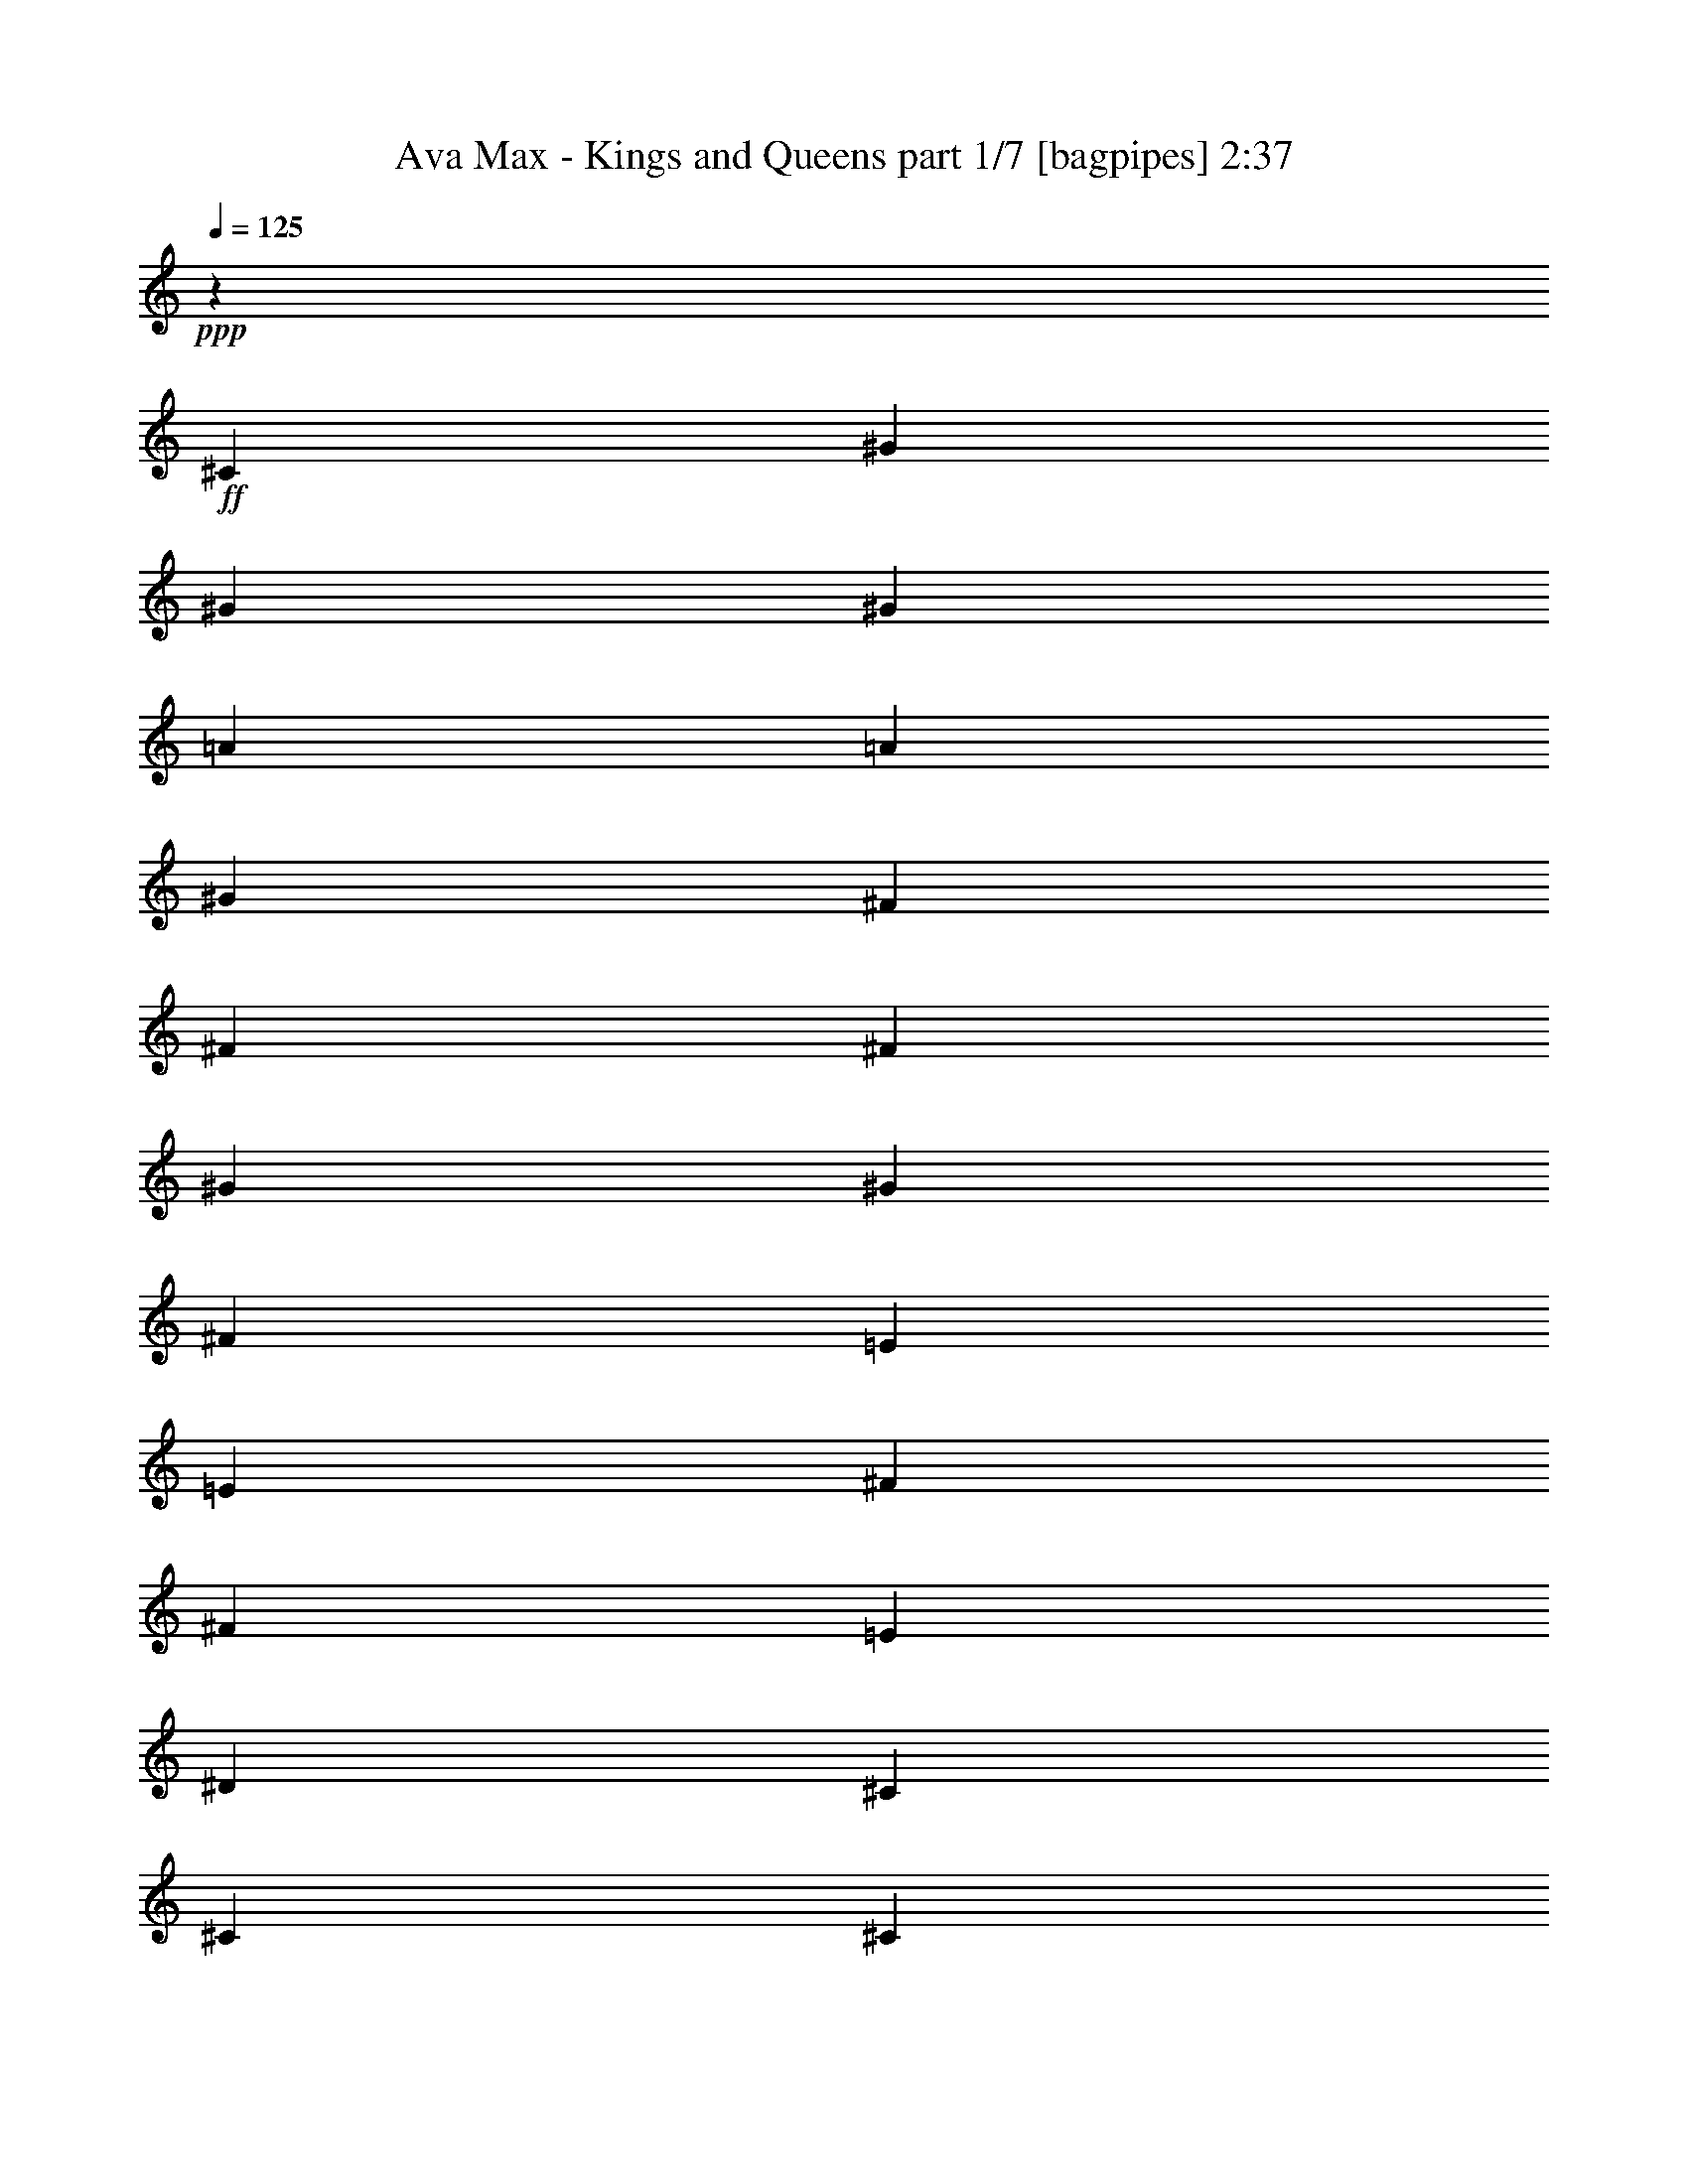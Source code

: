 % Produced with Bruzo's Transcoding Environment
% Transcribed by  Bruzo

X:1
T:  Ava Max - Kings and Queens part 1/7 [bagpipes] 2:37
Z: Transcribed with BruTE 64
L: 1/4
Q: 125
K: C
+ppp+
z1923/8000
+ff+
[^C1837/4000]
[^G3923/8000]
[^G981/2000]
[^G3673/8000]
[=A1177/800]
[=A1837/4000]
[^G3923/8000]
[^F981/2000]
[^F3673/8000]
[^F981/2000]
[^G36/25]
[^G3923/8000]
[^F1837/4000]
[=E7847/8000]
[=E7597/8000]
[^F3923/4000]
[^F7597/8000]
[=E981/2000]
[^D3673/8000]
[^C981/2000]
[^C15443/8000]
[^C981/2000]
[^G3673/8000]
[^G981/2000]
[^G3923/8000]
[=A36/25]
[=A1837/4000]
[=A3923/8000]
[=B981/2000]
[=B3923/8000]
[^F1837/4000]
[^G36/25]
[^G3923/8000]
[^F981/2000]
[=E7597/8000]
[=E7597/8000]
[^F3923/4000]
[^F7597/8000]
[=E981/2000]
[^D3923/8000]
[^C11521/8000]
[^C3673/8000]
[^C3923/8000]
[^C981/2000]
[^G3673/8000]
[^C97/200]
z3967/8000
[^C981/2000]
[^G3673/8000]
[^C3923/8000]
[^C981/2000]
[^G3673/8000]
[^F7847/8000]
[^F1837/4000]
[^G3923/8000]
[^G/8]
z6597/8000
[^C3923/8000]
[^C981/2000]
[^G3923/8000]
[^C721/1600]
z499/1000
[^C981/2000]
[^G3673/8000]
[^C3923/8000]
[^C981/2000]
[^G3673/8000]
[^F981/2000]
[^F3923/8000]
[^G981/2000]
[^D3673/8000]
[=E3861/2000]
[=B3923/8000]
[=A1837/4000]
[^G3923/8000]
[=A981/2000]
[^G1961/8000]
[^F1837/4000]
[=E1177/1600]
[^C3923/8000]
[=B1837/4000]
[=A3923/8000]
[^G981/2000]
[=A3673/8000]
[^G981/4000]
[^F3923/8000]
[=E1127/1600]
[^C981/2000]
[=B3923/8000]
[=A1837/4000]
[^G3923/8000]
[=A981/2000]
[^G1127/1600]
[=E1177/1600]
[^F3923/8000]
[^F15091/8000]
z2013/4000
[^G981/2000]
[=B3673/8000]
[^c3877/8000]
z11567/8000
[=E3923/8000]
[=B981/2000]
[=B3673/8000]
[=B981/2000]
[=B3923/8000]
[=B1837/4000]
[=B3923/8000]
[=B981/2000]
[^c3923/8000]
[^G7597/8000]
[=E301/320]
z1449/1000
[=E3923/8000]
[=B981/2000]
[=B3673/8000]
[=B981/2000]
[=B3923/8000]
[=B981/2000]
[=B3673/8000]
[=B981/2000]
[^c3923/8000]
[^G7597/8000]
[=E15/16]
z11617/8000
[=E3923/8000]
[=B981/2000]
[=A3923/8000]
[^G1837/4000]
[=A3923/8000]
[^G981/2000]
[=E3673/8000]
[=E981/2000]
[^C3923/8000]
[=B,7597/8000]
[^F3861/2000]
[=E3923/8000]
[^F3673/8000]
[=B981/2000]
[=A3923/8000]
[^G1837/4000]
[=A3923/8000]
[^G981/4000]
[=E3923/8000]
[=E1837/4000]
[^F981/4000]
[^G3923/8000]
[^G36/25]
[^C981/2000]
[^G3673/8000]
[^G981/2000]
[^G3923/8000]
[=A36/25]
[=A1837/4000]
[^G3923/8000]
[^F981/2000]
[^F3923/8000]
[^F3673/8000]
[^G11521/8000]
[^G3923/8000]
[^F981/2000]
[=E7597/8000]
[=E1899/2000]
[^F7847/8000]
[^F7597/8000]
[=E981/2000]
[^D3923/8000]
[^C3673/8000]
[^C3861/2000]
[^C981/2000]
[^G3673/8000]
[^G981/2000]
[^G3923/8000]
[=A36/25]
[=A981/2000]
[=A3673/8000]
[=B981/2000]
[=B3923/8000]
[^F3673/8000]
[^G11521/8000]
[^G3923/8000]
[^F981/2000]
[=E7597/8000]
[=E3923/4000]
[^F7597/8000]
[^F7597/8000]
[=E981/2000]
[^D3923/8000]
[^C36/25]
+mp+
[^C981/2000]
[^C3673/8000]
[^C981/2000]
[^G3923/8000]
[^C179/400]
z4017/8000
[^C3923/8000]
[^G1837/4000]
[^C3923/8000]
[^C981/2000]
[^G3923/8000]
[^F7597/8000]
[^F3923/8000]
[^G1837/4000]
[^G/8]
z6847/8000
[^C3673/8000]
[^C981/2000]
[^G3923/8000]
[^C711/1600]
z2021/4000
[^C3923/8000]
[^G981/2000]
[^C3673/8000]
[^C981/2000]
[^G3923/8000]
[^F1837/4000]
[^F3923/8000]
[^G3923/8000]
[^D1837/4000]
[=E15397/8000]
z11567/8000
+ff+
[=E3923/8000]
[=B981/2000]
[=B3673/8000]
[=B981/2000]
[=B3923/8000]
[=B1837/4000]
[=B3923/8000]
[=B3923/8000]
[^c981/2000]
[^G7597/8000]
[=E301/320]
z1449/1000
[=E3923/8000]
[=B981/2000]
[=B3673/8000]
[=B981/2000]
[=B3923/8000]
[=B981/2000]
[=B3673/8000]
[=B3923/8000]
[^c981/2000]
[^G7597/8000]
[=E15/16]
z11617/8000
[=E3923/8000]
[=B981/2000]
[=A3923/8000]
[^G1837/4000]
[=A3923/8000]
[^G3923/8000]
[=E1837/4000]
[=E3923/8000]
[^C981/2000]
[=B,7597/8000]
[^F15443/8000]
[=E981/2000]
[^F3673/8000]
[=B981/2000]
[=A3923/8000]
[^G1837/4000]
[=A3923/8000]
[=E981/4000]
[=E3923/8000]
[^F1837/4000]
[^F1961/8000]
[=A981/2000]
[^G46081/8000]
[^F3861/1000]
[=E1899/2000]
[=E7597/8000]
[^F7847/8000]
[^F7597/8000]
[=E3923/8000]
[^D981/2000]
[^C3673/8000]
[^C3861/2000]
[^C981/2000]
[^G3673/8000]
[^G3923/8000]
[^G981/2000]
[=A36/25]
[=A981/2000]
[=A3673/8000]
[=B3923/8000]
[=B981/2000]
[^F3673/8000]
[^G11521/8000]
[^G3923/8000]
[^F3923/8000]
[=E7597/8000]
[=E7847/8000]
[^F7597/8000]
[^F7597/8000]
[=E3923/8000]
[^D981/2000]
[^C3923/8000]
[^C11621/8000]
z8
z8
z8
z8
z19/100
+mp+
[^F3923/8000]
[^F1837/4000]
[^F3923/8000]
[^F981/2000]
[^F3923/8000]
[^F3673/8000]
[^G981/2000]
[^F3923/8000]
[=E1837/4000]
[=E3923/8000]
[=E937/1000]
z3109/1600
[^G3923/8000]
[^G981/2000]
[^G3673/8000]
[^G981/2000]
[^G3923/8000]
[^G3673/8000]
[=A981/2000]
[^G3923/8000]
[^F1837/4000]
[=E3923/8000]
[^D7971/8000]
z71/160
[=E3923/8000]
[^F4027/8000]
z357/800
[^F3923/8000]
[^F981/2000]
[^F3673/8000]
[^F981/2000]
[^F3923/8000]
[^F3673/8000]
[^G981/2000]
[^F3923/8000]
[=E981/2000]
[=E3673/8000]
[=E3973/4000]
z3019/1600
[^G3923/8000]
[^G981/2000]
[^G3673/8000]
[^G981/2000]
[^F3923/8000]
[=E3923/8000]
[^F1837/4000]
[^G36/25]
[=A981/2000]
[^G36/25]
[=A3923/8000]
[^G11521/8000]
[=A3923/8000]
[^G7597/8000]
[=B7597/8000]
[^c30887/8000]
[=B3861/2000]
[=B36/25]
[^c1837/4000]
[=B30891/8000]
z337/100
+ff+
[^C981/2000]
[^G3673/8000]
[^G981/2000]
[=B3923/8000]
[=A36/25]
[=A1837/4000]
[=A3923/8000]
[=B981/2000]
[^c3673/8000]
[^F981/2000]
[^G36/25]
[^G3923/8000]
[^F981/2000]
[=E7597/8000]
[=E7597/8000]
[^F3923/4000]
[^F7597/8000]
[=E981/2000]
[^D3923/8000]
[^C1837/4000]
[^C11433/8000]
z3967/4000
[=E7597/8000]
[^F3923/8000]
[^G981/2000]
[^C1899/2000]
[^D981/2000]
[^D36/25]
[^G1837/4000]
[^F3923/8000]
[^G7597/8000]
[=B,3923/8000]
[^C11521/8000]
[^C3923/8000]
[=B,981/2000]
[=A,15193/8000]
[^G981/2000]
[^F3923/8000]
[=B,1837/4000]
[^C19367/8000]
[=E7597/8000]
[^F3923/8000]
[^G3923/8000]
[^C7597/8000]
[^D981/2000]
[^D36/25]
[^G981/2000]
[^F3673/8000]
[^G7847/8000]
[=B,3673/8000]
[^C11521/8000]
[^C3923/8000]
[=B,3923/8000]
[=A,3861/2000]
[^G1837/4000]
[^F3923/8000]
[=B,981/2000]
[^C19083/8000]
z13/2

X:2
T:  Ava Max - Kings and Queens part 2/7 [flute] 2:37
Z: Transcribed with BruTE 64
L: 1/4
Q: 125
K: C
+ppp+
z5597/8000
+mp+
[^C3923/8000=E3923/8000]
[^C981/2000=E981/2000]
[^C3673/8000=E3673/8000]
[^C1177/800^F1177/800]
[^C1837/4000^F1837/4000]
[^C3923/8000=E3923/8000]
[=B,981/2000^D981/2000]
[=B,3673/8000^D3673/8000]
[=B,981/2000^D981/2000]
[=B,36/25=E36/25]
[=B,3923/8000=E3923/8000]
[=B,1837/4000^D1837/4000]
[=A,7847/8000^C7847/8000]
[=A,7597/8000^C7597/8000]
[=A,3923/4000^C3923/4000]
[=A,7597/8000^C7597/8000]
[^G,981/2000=B,981/2000]
[^G,3673/8000=B,3673/8000]
[^C981/2000]
[^G,1547/800=E1547/800]
z3897/8000
[^C3673/8000=E3673/8000]
[^C981/2000=E981/2000]
[^C3923/8000=E3923/8000]
[^C36/25^F36/25]
[^C1837/4000^F1837/4000]
[^C3923/8000=E3923/8000]
[=B,981/2000^D981/2000]
[=B,3923/8000^D3923/8000]
[=B,1837/4000^D1837/4000]
[=B,36/25=E36/25]
[=B,3923/8000=E3923/8000]
[=B,981/2000^D981/2000]
[=A,7597/8000^C7597/8000]
[=A,7597/8000^C7597/8000]
[=A,3923/4000^C3923/4000]
[=A,7597/8000^C7597/8000]
[^G,981/2000=B,981/2000]
[^G,3923/8000=B,3923/8000]
[^C1837/4000]
[^G,771/400^C771/400]
z8
z8
z147/25
+ff+
[^C3923/8000]
[=B,1127/1600]
[=A,1951/4000]
z21101/8000
[=B,1177/1600]
[^C3923/8000]
[^D7591/8000]
z5763/4000
[^C981/2000]
[^D3673/8000]
[=E3877/8000]
z15393/2000
+f+
[^G7847/8000]
[=E7581/8000]
z46097/8000
[^G7847/8000]
[=E1889/2000]
z8
z43897/8000
[^C3673/8000=E3673/8000]
[^C981/2000=E981/2000]
[^C3923/8000=E3923/8000]
[^C36/25^F36/25]
[^C1837/4000^F1837/4000]
[^C3923/8000=E3923/8000]
[=B,981/2000^D981/2000]
[=B,3923/8000^D3923/8000]
[=B,3673/8000^D3673/8000]
[=B,11521/8000=E11521/8000]
[=B,3923/8000=E3923/8000]
[=B,981/2000^D981/2000]
[=A,7597/8000^C7597/8000]
[=A,1899/2000^C1899/2000]
[=A,7847/8000^C7847/8000]
[=A,7597/8000^C7597/8000]
[^G,981/2000=B,981/2000]
[^G,3923/8000=B,3923/8000]
[^C3673/8000]
[^G,15421/8000=E15421/8000]
z3947/8000
[^C3673/8000=E3673/8000]
[^C981/2000=E981/2000]
[^C3923/8000=E3923/8000]
[^C36/25^F36/25]
[^C981/2000^F981/2000]
[^C3673/8000=E3673/8000]
[=B,981/2000^D981/2000]
[=B,3923/8000^D3923/8000]
[=B,3673/8000^D3673/8000]
[=B,11521/8000=E11521/8000]
[=B,3923/8000=E3923/8000]
[=B,981/2000^D981/2000]
[=A,7597/8000^C7597/8000]
[=A,3923/4000^C3923/4000]
[=A,7597/8000^C7597/8000]
[=A,7597/8000^C7597/8000]
[^G,981/2000=B,981/2000]
[^G,3923/8000=B,3923/8000]
[^C3923/8000]
[^G,15121/8000^C15121/8000]
z8
z25763/4000
+ff+
[^G981/2000]
[=B3673/8000]
[^c3877/8000]
z15393/2000
+f+
[^G3923/4000]
[=E3791/4000]
z46097/8000
[^G3923/4000]
[=E7557/8000]
z8
z43897/8000
+ff+
[^C3673/8000=E3673/8000^G3673/8000]
[^C3923/8000=E3923/8000^G3923/8000]
[^C981/2000=E981/2000^G981/2000]
[^C36/25^F36/25=A36/25]
[^C1837/4000^F1837/4000=A1837/4000]
[^C3923/8000=E3923/8000^G3923/8000]
[=B,3923/8000^D3923/8000^F3923/8000]
[=B,981/2000^D981/2000^F981/2000]
[=B,3673/8000^D3673/8000^F3673/8000]
[=B,11521/8000=E11521/8000^G11521/8000]
[=B,3923/8000=E3923/8000^G3923/8000]
[=B,981/2000^D981/2000^F981/2000]
[=A,1899/2000^C1899/2000=E1899/2000]
[=A,7597/8000^C7597/8000=E7597/8000]
[=A,7847/8000^C7847/8000^F7847/8000]
[=A,7597/8000^C7597/8000^F7597/8000]
[^G,3923/8000=B,3923/8000=E3923/8000]
[^G,981/2000=B,981/2000^D981/2000]
[^C3673/8000]
[^G,15421/8000^C15421/8000=E15421/8000]
z3947/8000
+f+
[^C3673/8000=E3673/8000]
[^C3923/8000=E3923/8000]
[^C981/2000=E981/2000]
[^C36/25^F36/25]
[^C981/2000^F981/2000]
[^C3673/8000=E3673/8000]
[=B,3923/8000^D3923/8000]
[=B,981/2000^D981/2000]
[=B,3673/8000^D3673/8000]
[=B,11521/8000=E11521/8000]
[=B,3923/8000=E3923/8000]
[=B,3923/8000^D3923/8000]
[=A,7597/8000^C7597/8000]
[=A,7847/8000^C7847/8000]
[=A,7597/8000^C7597/8000]
[=A,7597/8000^C7597/8000]
[^G,3923/8000=B,3923/8000]
[^G,981/2000=B,981/2000]
[^C3923/8000]
[^G,15121/8000^C15121/8000]
z8
z31523/4000
+fff+
[^G7847/8000]
[=B1837/4000]
[^c3923/8000]
[^F751/800]
z401/800
[^F1149/800]
z1977/4000
[=B5773/4000]
z8
z8
z8
z8
z8
z6521/2000
+ff+
[^C3923/8000=E3923/8000^G3923/8000]
[^C981/2000=E981/2000^G981/2000]
[^C3673/8000=E3673/8000^G3673/8000]
[^C36/25^F36/25=A36/25]
[^C981/2000^F981/2000=A981/2000]
[^C3923/8000=E3923/8000^G3923/8000]
[=B,981/2000^D981/2000^F981/2000]
[=B,3673/8000^D3673/8000^F3673/8000]
[=B,981/2000^D981/2000^F981/2000]
[=B,36/25=E36/25^G36/25]
[=B,3923/8000=E3923/8000^G3923/8000]
[=B,1837/4000^D1837/4000^F1837/4000]
[=A,7847/8000^C7847/8000=E7847/8000]
[=A,7597/8000^C7597/8000=E7597/8000]
[=A,3923/4000^C3923/4000^F3923/4000]
[=A,7597/8000^C7597/8000^F7597/8000]
[^G,981/2000=B,981/2000=E981/2000]
[^G,3673/8000=B,3673/8000^D3673/8000]
[^C981/2000]
[^G,15483/8000^C15483/8000=E15483/8000]
z971/2000
[^C3673/8000=E3673/8000]
[^C981/2000=E981/2000]
[^C3923/8000=E3923/8000]
[^C36/25^F36/25]
[^C1837/4000^F1837/4000]
[^C3923/8000=E3923/8000]
[=B,981/2000^D981/2000]
[=B,3673/8000^D3673/8000]
[=B,981/2000^D981/2000]
[=B,36/25=E36/25]
[=B,3923/8000=E3923/8000]
[=B,981/2000^D981/2000]
[=A,7597/8000^C7597/8000]
[=A,7597/8000^C7597/8000]
[=A,3923/4000^C3923/4000]
[=A,7597/8000^C7597/8000]
[^G,981/2000=B,981/2000]
[^G,3923/8000=B,3923/8000]
[^C1837/4000]
[^G,15433/8000^C15433/8000]
z1967/4000
+f+
[^C3673/8000=E3673/8000]
[^C981/2000=E981/2000]
[^C3923/8000=E3923/8000]
[^C36/25^F36/25]
[^C981/2000^F981/2000]
[^C3673/8000=E3673/8000]
[=B,981/2000^D981/2000]
[=B,3923/8000^D3923/8000]
[=B,1837/4000^D1837/4000]
[=B,36/25=E36/25]
[=B,3923/8000=E3923/8000]
[=B,981/2000^D981/2000]
[=A,7597/8000^C7597/8000]
[=A,7847/8000^C7847/8000]
[=A,1899/2000^C1899/2000]
[=A,7597/8000^C7597/8000]
[^G,981/2000=B,981/2000]
[^G,3923/8000=B,3923/8000]
[^C1837/4000]
[^G,15383/8000=E15383/8000]
z249/500
+ff+
[^G7597/8000]
[=B3923/8000]
[^c3923/8000]
[^F7573/8000]
z987/2000
[^F361/250]
z973/2000
[=B1451/1000]
z7509/8000
+f+
[=A,7597/8000^C7597/8000]
[=A,3923/4000^C3923/4000]
[=A,7597/8000^C7597/8000]
[=A,7847/8000^C7847/8000]
[^G,1837/4000=B,1837/4000]
[^G,3923/8000=B,3923/8000]
[^C981/2000]
[^G,15083/8000^C15083/8000]
z7

X:3
T:  Ava Max - Kings and Queens part 3/7 [basson_vib] 2:37
Z: Transcribed with BruTE 64
L: 1/4
Q: 125
K: C
+ppp+
z8
z63897/8000
z/8
+f+
[^G36/25^c36/25=e36/25^g36/25]
[=A19117/8000^c19117/8000^f19117/8000=a19117/8000]
[^F11521/8000=B11521/8000^d11521/8000^f11521/8000]
[^G19367/8000=B19367/8000=e19367/8000^g19367/8000]
[=E7597/4000=A7597/4000^c7597/4000=e7597/4000]
[^C15443/8000^F15443/8000=A15443/8000^c15443/8000]
[^D11521/8000^G11521/8000=B11521/8000^d11521/8000]
[=E971/400^G971/400^c971/400=e971/400]
z8
z8
z8
z8
z8
z8
z8
z8
z8
z39447/8000
[^G36/25^c36/25=e36/25^g36/25]
[=A19117/8000^c19117/8000^f19117/8000=a19117/8000]
[^F36/25=B36/25^d36/25^f36/25]
[^G2421/1000=B2421/1000=e2421/1000^g2421/1000]
[=E15443/8000=A15443/8000^c15443/8000=e15443/8000]
[^C7597/4000^F7597/4000=A7597/4000^c7597/4000]
[^D1177/800^G1177/800=B1177/800^d1177/800]
[=E19121/8000^G19121/8000^c19121/8000=e19121/8000]
z8
z8
z8
z8
z8
z49397/8000
+mp+
[^G36/25^c36/25=e36/25^g36/25]
[=A19117/8000^c19117/8000^f19117/8000=a19117/8000]
[^F36/25=B36/25^d36/25^f36/25]
[^G2421/1000=B2421/1000=e2421/1000^g2421/1000]
[=E15193/8000=A15193/8000^c15193/8000=e15193/8000]
[^C3861/2000^F3861/2000=A3861/2000^c3861/2000]
[^D36/25^G36/25=B36/25^d36/25]
[=E2421/1000^G2421/1000^c2421/1000=e2421/1000]
+ff+
[^G36/25^c36/25=e36/25^g36/25]
[=A19117/8000^c19117/8000^f19117/8000=a19117/8000]
[^F36/25=B36/25^d36/25^f36/25]
[^G19367/8000=B19367/8000=e19367/8000^g19367/8000]
[=E3861/2000=A3861/2000^c3861/2000=e3861/2000]
[^C7597/4000^F7597/4000=A7597/4000^c7597/4000]
[^D1177/800^G1177/800=B1177/800^d1177/800]
[=E19117/8000^G19117/8000^c19117/8000=e19117/8000]
[^G11521/8000^c11521/8000=e11521/8000^g11521/8000]
[=A19367/8000^c19367/8000^f19367/8000=a19367/8000]
[^F36/25=B36/25^d36/25^f36/25]
[^G19117/8000=B19117/8000=e19117/8000^g19117/8000]
[=E3861/2000=A3861/2000^c3861/2000=e3861/2000]
[^C3861/2000^F3861/2000=A3861/2000^c3861/2000]
[^D36/25^G36/25=B36/25^d36/25]
[=E19117/8000^G19117/8000^c19117/8000=e19117/8000]
[^G11521/8000^c11521/8000=e11521/8000^g11521/8000]
[=A19367/8000^c19367/8000^f19367/8000=a19367/8000]
[^F36/25=B36/25^d36/25^f36/25]
[^G19117/8000=B19117/8000=e19117/8000^g19117/8000]
[=E3861/2000=A3861/2000^c3861/2000=e3861/2000]
[^C3861/2000^F3861/2000=A3861/2000^c3861/2000]
[^D36/25^G36/25=B36/25^d36/25]
[=E19021/8000^G19021/8000^c19021/8000=e19021/8000]
z8
z8
z8
z8
z8
z8
z256/125
+f+
[^G36/25^c36/25=e36/25^g36/25]
[=A19117/8000^c19117/8000^f19117/8000=a19117/8000]
[^F11521/8000=B11521/8000^d11521/8000^f11521/8000]
[^G19367/8000=B19367/8000=e19367/8000^g19367/8000]
[=E7597/4000=A7597/4000^c7597/4000=e7597/4000]
[^C15443/8000^F15443/8000=A15443/8000^c15443/8000]
[^D11521/8000^G11521/8000=B11521/8000^d11521/8000]
[=E19367/8000^G19367/8000^c19367/8000=e19367/8000]
+ff+
[^G36/25^c36/25=e36/25^g36/25]
[=A19117/8000^c19117/8000^f19117/8000=a19117/8000]
[^F11521/8000=B11521/8000^d11521/8000^f11521/8000]
[^G19367/8000=B19367/8000=e19367/8000^g19367/8000]
[=E3861/2000=A3861/2000^c3861/2000=e3861/2000]
[^C15193/8000^F15193/8000=A15193/8000^c15193/8000]
[^D11521/8000^G11521/8000=B11521/8000^d11521/8000]
[=E19367/8000^G19367/8000^c19367/8000=e19367/8000]
[^G36/25^c36/25=e36/25^g36/25]
[=A19117/8000^c19117/8000^f19117/8000=a19117/8000]
[^F11771/8000=B11771/8000^d11771/8000^f11771/8000]
[^G19117/8000=B19117/8000=e19117/8000^g19117/8000]
[=E15443/8000=A15443/8000^c15443/8000=e15443/8000]
[^C3861/2000^F3861/2000=A3861/2000^c3861/2000]
[^D11521/8000^G11521/8000=B11521/8000^d11521/8000]
[=E19083/8000^G19083/8000^c19083/8000=e19083/8000]
z13/2

X:4
T:  Ava Max - Kings and Queens part 4/7 [sprightly] 2:37
Z: Transcribed with BruTE 64
L: 1/4
Q: 125
K: C
+ppp+
z8
z8
z8
z8
z443/1000
[^C989/2000=E989/2000^G989/2000]
z11487/8000
[=A,4013/8000^C4013/8000^F4013/8000]
z11431/8000
[=B,3569/8000^D3569/8000^F3569/8000]
z93/64
[=B,31/64=E31/64^G31/64]
z11569/8000
[=A,3931/8000^C3931/8000=E3931/8000]
z1439/1000
[^F,997/2000=A,997/2000^C997/2000]
z179/125
[^G,1011/2000=B,1011/2000^D1011/2000]
z57/40
[^C9/20=E9/20^G9/20]
z5797/4000
[^C1953/4000=E1953/4000^G1953/4000]
z11537/8000
[=A,3963/8000^C3963/8000^F3963/8000]
z11481/8000
[=B,4019/8000^D4019/8000^F4019/8000]
z457/320
[=B,143/320=E143/320^G143/320]
z11619/8000
[=A,3881/8000^C3881/8000=E3881/8000]
z5781/4000
[^F,1969/4000=A,1969/4000^C1969/4000]
z5753/4000
[^G,1997/4000=B,1997/4000^D1997/4000]
z229/160
[^C71/160=E71/160^G71/160]
z5947/4000
[^C1803/4000=E1803/4000^G1803/4000]
z11587/8000
[=A,3913/8000^C3913/8000^F3913/8000]
z11531/8000
[=B,3969/8000^D3969/8000^F3969/8000]
z459/320
[=B,161/320=E161/320^G161/320]
z11419/8000
[=A,3581/8000^C3581/8000=E3581/8000]
z2903/2000
[^F,243/500=A,243/500^C243/500]
z2889/2000
[^G,493/1000=B,493/1000^D493/1000]
z23/16
[^C/2=E/2^G/2]
z2861/2000
[^C889/2000=E889/2000^G889/2000]
z11887/8000
[=A,3613/8000^C3613/8000^F3613/8000]
z11581/8000
[=B,3919/8000^D3919/8000^F3919/8000]
z461/320
[=B,159/320=E159/320^G159/320]
z11469/8000
[=A,4031/8000^C4031/8000=E4031/8000]
z2853/2000
[^F,897/2000=A,897/2000^C897/2000]
z5803/4000
[^G,1947/4000=B,1947/4000^D1947/4000]
z231/160
[^C79/160=E79/160^G79/160]
z8
z8
z8
z8
z8
z60893/8000
[^C3607/8000=E3607/8000^G3607/8000]
z11587/8000
[=A,3913/8000^C3913/8000^F3913/8000]
z11531/8000
[=B,3969/8000^D3969/8000^F3969/8000]
z459/320
[=B,161/320=E161/320^G161/320]
z5709/4000
[=A,1791/4000^C1791/4000=E1791/4000]
z2903/2000
[^F,243/500=A,243/500^C243/500]
z2889/2000
[^G,493/1000=B,493/1000^D493/1000]
z23/16
[^C/2=E/2^G/2]
z11443/8000
[^C3557/8000=E3557/8000^G3557/8000]
z11887/8000
[=A,3613/8000^C3613/8000^F3613/8000]
z11581/8000
[=B,3919/8000^D3919/8000^F3919/8000]
z461/320
[=B,159/320=E159/320^G159/320]
z2867/2000
[=A,63/125^C63/125=E63/125]
z2853/2000
[^F,897/2000=A,897/2000^C897/2000]
z5803/4000
[^G,1947/4000=B,1947/4000^D1947/4000]
z231/160
[^C79/160=E79/160^G79/160]
z8
z8
z8
z14499/2000
[=E7597/8000]
[^F981/2000]
[^G3923/8000]
[^C7597/8000]
[^D981/2000]
[^D36/25]
[^G3923/8000]
[^F1837/4000]
[^G7847/8000]
[=B,3673/8000]
[^C36/25]
[^C981/2000]
[=B,3923/8000]
[=A,3861/2000]
[^G3673/8000]
[^F981/2000]
[=B,3923/8000]
[^C19117/8000]
[=E7847/8000]
[^F1837/4000]
[^G3923/8000]
[^C7597/8000]
[^D3923/8000]
[^D11521/8000]
[^G3923/8000]
[^F981/2000]
[^G7597/8000]
[=B,3923/8000]
[^C36/25]
[^C1837/4000]
[=B,3923/8000]
[=A,3861/2000]
[^G3923/8000]
[^F1837/4000]
[=B,3923/8000]
[^C19117/8000]
[=D,3861/1000=A,3861/1000=D3861/1000^F3861/1000]
[=E,30637/8000=A,30637/8000^C30637/8000=E30637/8000]
[=E,3861/1000^G,3861/1000=B,3861/1000]
[^F,30887/8000=B,30887/8000^D30887/8000]
[=D,15319/4000=A,15319/4000=D15319/4000^F15319/4000]
[=E,30887/8000=A,30887/8000^C30887/8000=E30887/8000]
[=E,15319/4000^G,15319/4000=B,15319/4000]
[^D,61441/8000^G,61441/8000=C61441/8000^D61441/8000]
z8
z8
z8
z8
z8
z8
z8
z8
z65/16

X:5
T:  Ava Max - Kings and Queens part 5/7 [lute] 2:37
Z: Transcribed with BruTE 64
L: 1/4
Q: 125
K: C
+ppp+
z8
z8
z8
z59947/8000
+f+
[^G2053/8000^c2053/8000=e2053/8000]
z81/400
[^G47/200^c47/200=e47/200]
z511/2000
[^G489/2000^c489/2000=e489/2000]
z1967/8000
[^G2033/8000^c2033/8000=e2033/8000]
z1891/8000
[=A1609/8000^c1609/8000^f1609/8000]
z129/500
[=A121/500^c121/500^f121/500]
z1987/8000
[=A2013/8000^c2013/8000^f2013/8000]
z1911/8000
[=A1589/8000^c1589/8000^f1589/8000]
z521/2000
[^G479/2000=B479/2000^d479/2000]
z251/1000
[^G249/1000=B249/1000^d249/1000]
z1931/8000
[^G2069/8000=B2069/8000^d2069/8000]
z321/1600
[^G379/1600=B379/1600^d379/1600]
z507/2000
[^G493/2000^c493/2000=e493/2000]
z1951/8000
[^G2049/8000^c2049/8000=e2049/8000]
z13/64
[^G15/64^c15/64=e15/64]
z32/125
[^G61/250^c61/250=e61/250]
z493/2000
[^G507/2000^c507/2000=e507/2000]
z379/1600
[^G321/1600^c321/1600=e321/1600]
z2069/8000
[^G1931/8000^c1931/8000=e1931/8000]
z249/1000
[^G251/1000^c251/1000=e251/1000]
z479/2000
[=A521/2000^c521/2000^f521/2000]
z1589/8000
[=A1911/8000^c1911/8000^f1911/8000]
z503/2000
[=A497/2000^c497/2000^f497/2000]
z121/500
[=A129/500^c129/500^f129/500]
z1609/8000
[=B1891/8000^d1891/8000^f1891/8000]
z2033/8000
[=B1967/8000^d1967/8000^f1967/8000]
z489/2000
[=B511/2000^d511/2000^f511/2000]
z47/200
[=B81/400^d81/400^f81/400]
z2053/8000
[=B1947/8000=e1947/8000^g1947/8000]
z247/1000
[=B253/1000=e253/1000^g253/1000]
z19/80
[=B/5=e/5^g/5]
z2073/8000
[=B1927/8000=e1927/8000^g1927/8000]
z8
z8
z8
z8
z8
z8
z8
z8
z8
z41497/8000
+ff+
[^G15443/8000^c15443/8000=e15443/8000^g15443/8000]
[=A3861/2000^c3861/2000^f3861/2000=a3861/2000]
[^F7597/4000=B7597/4000^d7597/4000^f7597/4000]
[^G3861/2000=B3861/2000=e3861/2000^g3861/2000]
[=E36/25=A36/25^c36/25=e36/25]
+f+
[^D3923/8000^G3923/8000=c3923/8000]
+ff+
[^C3861/2000^F3861/2000=A3861/2000^c3861/2000]
[^D7597/4000^G7597/4000=B7597/4000^d7597/4000]
[=E15397/8000^G15397/8000^c15397/8000=e15397/8000]
z8
z8
z8
z8
z8
z8
z8
z8
z8
z8
z8
z8
z8
z8
z8
z8
z8
z8
z8
z8
z8
z8
z8
z8
z3

X:6
T:  Ava Max - Kings and Queens part 6/7 [theorbo] 2:37
Z: Transcribed with BruTE 64
L: 1/4
Q: 125
K: C
+ppp+
z8
z63897/8000
z/8
+mp+
[^C36/25]
[^F19117/8000]
[=B,11521/8000]
[=E19367/8000]
[=A,36/25]
[^G,1837/4000]
[^F15443/8000]
[^G,11521/8000]
[^C19367/8000]
[^C36/25]
[^F19117/8000]
[=B,11521/8000]
[=E19367/8000]
[=A,36/25]
[^G,981/2000]
[^F15193/8000]
[^G,11771/8000]
[^C19117/8000]
[^C3861/2000]
[^F15443/8000]
[=B,7597/4000]
[=E3861/2000]
[=A,36/25]
[^G,981/2000]
[^F15443/8000]
[^G,7597/4000]
[^C3861/2000]
[^C15443/8000]
[^F3861/2000]
[=B,3861/2000]
[=E7597/4000]
[=A,36/25]
[^G,3923/8000]
[^F3861/2000]
[^G,3861/2000]
[^C7597/4000]
[^C15443/8000]
[^F3861/2000]
[=B,3861/2000]
[=E7597/4000]
[=A,1177/800]
[^G,3673/8000]
[^F3861/2000]
[^G,3861/2000]
[^C3861/2000]
[^C36/25]
[^F19117/8000]
[=B,36/25]
[=E2421/1000]
[=A,36/25]
[^G,3673/8000]
[^F3861/2000]
[^G,36/25]
[^C2421/1000]
[^C36/25]
[^F19117/8000]
[=B,36/25]
[=E2421/1000]
[=A,36/25]
[^G,3923/8000]
[^F7597/4000]
[^G,1177/800]
[^C19121/8000]
z30761/4000
[=A,36/25]
[^G,3923/8000]
[^F3861/2000]
[^G,36/25]
[^C9559/4000]
[^C36/25]
[^F19367/8000]
[=B,36/25]
[=E9559/4000]
[=A,36/25]
[^G,3923/8000]
[^F3861/2000]
[^G,36/25]
[^C9559/4000]
[^C36/25]
[^F19367/8000]
[=B,36/25]
[=E9559/4000]
[=A,1177/800]
[^G,3673/8000]
[^F3861/2000]
[^G,36/25]
[^C2421/1000]
[^C36/25]
[^F19117/8000]
[=B,36/25]
[=E2421/1000]
[=A,36/25]
[^G,3673/8000]
[^F3861/2000]
[^G,36/25]
[^C2421/1000]
[^C36/25]
[^F19117/8000]
[=B,36/25]
[=E19367/8000]
[=A,11521/8000]
[^G,3923/8000]
[^F7597/4000]
[^G,1177/800]
[^C19117/8000]
[^C11521/8000]
[^F19367/8000]
[=B,36/25]
[=E19117/8000]
[=A,11521/8000]
[^G,3923/8000]
[^F3861/2000]
[^G,36/25]
[^C19117/8000]
[^C11521/8000]
[^F19367/8000]
[=B,36/25]
[=E19117/8000]
[=A,11521/8000]
[^G,3923/8000]
[^F3861/2000]
[^G,36/25]
[^C19117/8000]
+ff+
[=D3861/1000]
[=A,30637/8000]
[=E3861/1000]
[=B,23041/8000]
[=B,3923/8000]
[^C3923/8000]
[=D15319/4000]
[=A,30887/8000]
[=E15319/4000]
[^G,2461/320]
+mp+
[^C36/25]
[^F19367/8000]
[=B,11521/8000]
[=E19117/8000]
[=A,1177/800]
[^G,1837/4000]
[^F15443/8000]
[^G,11521/8000]
[^C19367/8000]
[^C36/25]
[^F19117/8000]
[=B,11521/8000]
[=E19367/8000]
[=A,36/25]
[^G,1837/4000]
[^F15443/8000]
[^G,11521/8000]
[^C19367/8000]
[^C36/25]
[^F19117/8000]
[=B,11521/8000]
[=E19367/8000]
[=A,36/25]
[^G,981/2000]
[^F15193/8000]
[^G,11521/8000]
[^C19367/8000]
[^C36/25]
[^F19117/8000]
[=B,11771/8000]
[=E19117/8000]
[=A,36/25]
[^G,3923/8000]
[^F3861/2000]
[^G,11521/8000]
[^C19083/8000]
z13/2

X:7
T:  Ava Max - Kings and Queens part 7/7 [drums] 2:37
Z: Transcribed with BruTE 64
L: 1/4
Q: 125
K: C
+ppp+
z8
z8
z8
z59947/8000
+mp+
[^C,3673/8000^A3673/8000]
[^C,981/2000]
[^C,3923/8000=C3923/8000]
[^C,981/2000]
[^C,3673/8000^A3673/8000]
[^C,3923/8000^A3923/8000]
[^C,981/2000=C981/2000]
[^C,3673/8000]
[^C,981/2000^A981/2000]
[^C,3923/8000]
[^C,1837/4000=C1837/4000]
[^C,3923/8000]
[^C,3923/8000^A3923/8000]
[^C,1837/4000^A1837/4000]
[^C,3923/8000=C3923/8000]
[^C,981/2000]
[^C,3923/8000^A3923/8000]
[^C,1837/4000]
[^C,3923/8000=C3923/8000]
[^C,981/2000]
[^C,3673/8000^A3673/8000]
[^C,3923/8000^A3923/8000]
[^C,981/2000=C981/2000]
[^C,3673/8000]
[^C,981/2000^A981/2000]
[^C,3923/8000]
[^C,981/2000=C981/2000]
[^C,3673/8000]
[^C,3923/8000^A3923/8000]
[^C,981/2000^A981/2000]
[^C,3673/8000=C3673/8000]
[^C,981/2000]
[^C,3923/8000^A3923/8000]
[^C,1837/4000]
[^C,3923/8000=C3923/8000]
[^C,981/2000]
[^C,3673/8000^A3673/8000]
[^C,3923/8000^A3923/8000]
[^C,981/2000=C981/2000]
[^C,3923/8000]
[^C,1837/4000^A1837/4000]
[^C,3923/8000]
[^C,981/2000=C981/2000]
[^C,3673/8000]
[^C,3923/8000^A3923/8000]
[^C,981/2000^A981/2000]
[^C,3673/8000=C3673/8000]
[^C,981/2000]
[^C,3923/8000^A3923/8000]
[^C,1837/4000]
[^C,3923/8000=C3923/8000]
[^C,981/2000]
[^C,3923/8000^A3923/8000]
[^C,3673/8000^A3673/8000]
[^C,981/2000=C981/2000]
[^C,3923/8000]
[^C,1837/4000^A1837/4000]
[^C,3923/8000]
[^C,981/2000=C981/2000]
[^C,3673/8000]
[^C,3923/8000^A3923/8000]
[^C,981/2000^A981/2000]
[^C,3673/8000=C3673/8000]
[^C,981/2000]
[^C,3923/8000^A3923/8000]
[^C,981/2000]
[^C,3673/8000=C3673/8000]
[^C,3923/8000]
[^C,981/2000^A981/2000]
[^C,3673/8000^A3673/8000]
[^C,981/2000=C981/2000]
[^C,3923/8000]
[^C,1837/4000^A1837/4000]
[^C,3923/8000]
[^C,981/2000=C981/2000]
[^C,3923/8000]
[^C,3673/8000^A3673/8000]
[^C,981/2000^A981/2000]
[^C,3923/8000=C3923/8000]
[^C,1837/4000]
[^C,3923/8000^A3923/8000]
[^C,981/2000]
[^C,3673/8000=C3673/8000]
[^C,3923/8000]
[^C,981/2000^A981/2000]
[^C,3673/8000^A3673/8000]
[^C,981/2000=C981/2000]
[^C,3923/8000]
[^C,981/2000^A981/2000]
[^C,3673/8000]
[^C,981/2000=C981/2000]
[^C,3923/8000]
[^C,3673/8000^A3673/8000]
[^C,981/2000^A981/2000]
[^C,3923/8000=C3923/8000]
[^C,1837/4000]
[^C,3923/8000^A3923/8000]
[^C,981/2000]
[^C,3673/8000=C3673/8000]
[^C,3923/8000]
[^C,981/2000^A981/2000]
[^C,3923/8000^A3923/8000]
[^C,1837/4000=C1837/4000]
[^C,3923/8000]
[^C,981/2000^A981/2000]
[^C,3673/8000]
[^C,981/2000=C981/2000]
[^C,3923/8000]
[^C,3673/8000^A3673/8000]
[^C,981/2000^A981/2000]
[^C,3923/8000=C3923/8000]
[^C,1837/4000]
[^C,3923/8000^A3923/8000]
[^C,981/2000]
[^C,3923/8000=C3923/8000]
[^C,3673/8000]
[^C,981/2000^A981/2000]
[^C,3923/8000^A3923/8000]
[^C,1837/4000=C1837/4000]
[^C,3923/8000]
[^C,981/2000^A981/2000]
[^C,3673/8000]
[^C,981/2000=C981/2000]
[^C,3923/8000]
[^C,3923/8000^A3923/8000]
[^C,1837/4000^A1837/4000]
[^C,3923/8000=C3923/8000]
[^C,4027/8000]
z8
z58947/8000
+fff+
[^A7597/8000]
[^A3923/4000]
[^A7597/8000]
[^A7597/8000]
[^A7847/8000]
[^A7597/8000]
[^A7597/8000]
[^A7847/8000]
[^A7597/8000]
[^A3923/4000]
[^A7597/8000]
[^A7597/8000]
[^A7847/8000]
[^A7597/8000]
[^A7847/8000]
[^A19/20]
z2157/320
+mp+
[=C1961/8000]
[=C107/500]
[=C981/4000]
[=C981/4000]
[^C,3923/8000^A3923/8000]
[^C,3673/8000]
[^C,981/2000=C981/2000]
[^C,3923/8000]
[^C,981/2000^A981/2000]
[^C,3673/8000^A3673/8000]
[^C,981/2000=C981/2000]
[^C,3923/8000]
[^C,1837/4000^A1837/4000]
[^C,3923/8000]
[^C,3923/8000=C3923/8000]
[^C,1837/4000]
[^C,3923/8000^A3923/8000]
[^C,981/2000^A981/2000]
[^C,3673/8000=C3673/8000]
[^C,981/2000]
[^C,3923/8000^A3923/8000]
[^C,3923/8000]
[^C,1837/4000=C1837/4000]
[^C,3923/8000]
[^C,981/2000^A981/2000]
[^C,3673/8000^A3673/8000]
[^C,981/2000=C981/2000]
[^C,3923/8000]
[^C,1837/4000^A1837/4000]
[^C,3923/8000]
[^C,3923/8000=C3923/8000]
[^C,981/2000]
[^C,3673/8000^A3673/8000]
[^C,981/2000^A981/2000]
[^C,3923/8000=C3923/8000]
[^C,1837/4000]
[^C,3923/8000^A3923/8000]
[^C,3923/8000]
[^C,1837/4000=C1837/4000]
[^C,3923/8000]
[^C,981/2000^A981/2000]
[^C,3673/8000^A3673/8000]
[^C,981/2000=C981/2000]
[^C,3923/8000]
[^C,981/2000^A981/2000]
[^C,3673/8000]
[^C,3923/8000=C3923/8000]
[^C,981/2000]
[^C,3673/8000^A3673/8000]
[^C,981/2000^A981/2000]
[^C,3923/8000=C3923/8000]
[^C,1837/4000]
[^C,3923/8000^A3923/8000]
[^C,3923/8000]
[^C,1837/4000=C1837/4000]
[^C,3923/8000]
[^C,981/2000^A981/2000]
[^C,3923/8000^A3923/8000]
[^C,1837/4000=C1837/4000]
[^C,3923/8000]
[^C,3923/8000^A3923/8000]
[^C,1837/4000]
[^C,3923/8000=C3923/8000]
[^C,981/2000]
[^C,3673/8000^A3673/8000]
[^C,981/2000^A981/2000]
[^C,3923/8000=C3923/8000]
[^C,1837/4000]
[^C,3923/8000^A3923/8000]
[^C,3923/8000]
[^C,981/2000=C981/2000]
[^C,3673/8000]
[^C,981/2000^A981/2000]
[^C,3923/8000^A3923/8000]
[^C,1837/4000=C1837/4000]
[^C,3923/8000]
[^C,3923/8000^A3923/8000]
[^C,1837/4000]
[^C,3923/8000=C3923/8000]
[^C,981/2000]
[^C,3923/8000^A3923/8000]
[^C,1837/4000^A1837/4000]
[^C,3923/8000=C3923/8000]
[^C,4027/8000]
z7493/8000
+ff+
[^A7507/8000]
z7937/8000
[^A7563/8000]
z7881/8000
[^A7619/8000]
z303/320
[^A317/320]
z3759/4000
[^A3741/4000]
z3981/4000
[^A3769/4000]
z3953/4000
[^A3797/4000]
z19/20
[^A7847/8000]
+fff+
[^A1899/2000]
[^A7847/8000]
[^A7597/8000]
[^A7597/8000]
[^A7847/8000]
[^A7597/8000]
[^A7597/8000]
[^A3923/4000]
[^A7597/8000]
[^A7847/8000]
[^A7597/8000]
[^A7597/8000]
[^A7847/8000]
[^A7597/8000]
[^A7847/8000]
[^A1899/2000]
+mp+
[^C,981/2000^A981/2000]
[^C,3673/8000]
[^C,981/2000=C981/2000]
[^C,3923/8000]
[^C,1837/4000^A1837/4000]
[^C,3923/8000^A3923/8000]
[^C,981/2000=C981/2000]
[^C,3923/8000]
[^C,3673/8000^A3673/8000]
[^C,981/2000]
[^C,3923/8000=C3923/8000]
[^C,1837/4000]
[^C,3923/8000^A3923/8000]
[^C,981/2000^A981/2000]
[^C,3673/8000=C3673/8000]
[^C,3923/8000]
[^C,981/2000^A981/2000]
[^C,3673/8000]
[^C,981/2000=C981/2000]
[^C,3923/8000]
[^C,981/2000^A981/2000]
[^C,3673/8000^A3673/8000]
[^C,981/2000=C981/2000]
[^C,3923/8000]
[^C,3673/8000^A3673/8000]
[^C,981/2000]
[^C,3923/8000=C3923/8000]
[^C,1837/4000]
[^C,3923/8000^A3923/8000]
[^C,981/2000^A981/2000]
[^C,3673/8000=C3673/8000]
[^C,3923/8000]
[^C,981/2000^A981/2000]
[^C,3923/8000]
[^C,1837/4000=C1837/4000]
[^C,3923/8000]
[^C,981/2000^A981/2000]
[^C,3673/8000^A3673/8000]
[^C,3923/8000=C3923/8000]
[^C,981/2000]
[^C,3673/8000^A3673/8000]
[^C,981/2000]
[^C,3923/8000=C3923/8000]
[^C,981/2000]
[^C,3673/8000^A3673/8000]
[^C,981/2000^A981/2000]
[^C,3923/8000=C3923/8000]
[^C,3673/8000]
[^C,981/2000^A981/2000]
[^C,3923/8000]
[^C,1837/4000=C1837/4000]
[^C,3923/8000]
[^C,981/2000^A981/2000]
[^C,3673/8000^A3673/8000]
[^C,3923/8000=C3923/8000]
[^C,981/2000]
[^C,3923/8000^A3923/8000]
[^C,1837/4000]
[^C,3923/8000=C3923/8000]
[^C,981/2000]
[^C,3673/8000^A3673/8000]
[^C,981/2000^A981/2000]
[^C,3923/8000=C3923/8000]
[^C,3577/8000]
z8
z8
z8
z8
z8
z8
z256/125
+fff+
[^A7597/8000]
[^A7597/8000]
[^A3923/4000]
[^A7597/8000]
[^A7597/8000]
[^A7847/8000]
[^A7597/8000]
[^A7847/8000]
[^A7597/8000]
[^A7597/8000]
[^A3923/4000]
[^A7597/8000]
[^A7847/8000]
[^A7597/8000]
[^A7597/8000]
[^A7847/8000]
+mp+
[^C,3673/8000^A3673/8000]
[^C,981/2000]
[^C,3923/8000=C3923/8000]
[^C,981/2000]
[^C,3673/8000^A3673/8000]
[^C,3923/8000^A3923/8000]
[^C,981/2000=C981/2000]
[^C,3673/8000]
[^C,981/2000^A981/2000]
[^C,3923/8000]
[^C,1837/4000=C1837/4000]
[^C,3923/8000]
[^C,3923/8000^A3923/8000]
[^C,1837/4000^A1837/4000]
[^C,3923/8000=C3923/8000]
[^C,981/2000]
[^C,3923/8000^A3923/8000]
[^C,1837/4000]
[^C,3923/8000=C3923/8000]
[^C,981/2000]
[^C,3673/8000^A3673/8000]
[^C,3923/8000^A3923/8000]
[^C,981/2000=C981/2000]
[^C,3673/8000]
[^C,981/2000^A981/2000]
[^C,3923/8000]
[^C,1837/4000=C1837/4000]
[^C,3923/8000]
[^C,3923/8000^A3923/8000]
[^C,981/2000^A981/2000]
[^C,3673/8000=C3673/8000]
[^C,981/2000]
[^C,3923/8000^A3923/8000]
[^C,1837/4000]
[^C,3923/8000=C3923/8000]
[^C,3923/8000]
[^C,1837/4000^A1837/4000]
[^C,3923/8000^A3923/8000]
[^C,981/2000=C981/2000]
[^C,3673/8000]
[^C,981/2000^A981/2000]
[^C,3923/8000]
[^C,981/2000=C981/2000]
[^C,3673/8000]
[^C,3923/8000^A3923/8000]
[^C,981/2000^A981/2000]
[^C,3673/8000=C3673/8000]
[^C,981/2000]
[^C,3923/8000^A3923/8000]
[^C,1837/4000]
[^C,3923/8000=C3923/8000]
[^C,3923/8000]
[^C,981/2000^A981/2000]
[^C,3673/8000^A3673/8000]
[^C,981/2000=C981/2000]
[^C,3923/8000]
[^C,1837/4000^A1837/4000]
[^C,3923/8000]
[^C,981/2000=C981/2000]
[^C,3673/8000]
[^C,3923/8000^A3923/8000]
[^C,981/2000^A981/2000]
[^C,3673/8000=C3673/8000]
[^C,389/800]
z13/2
